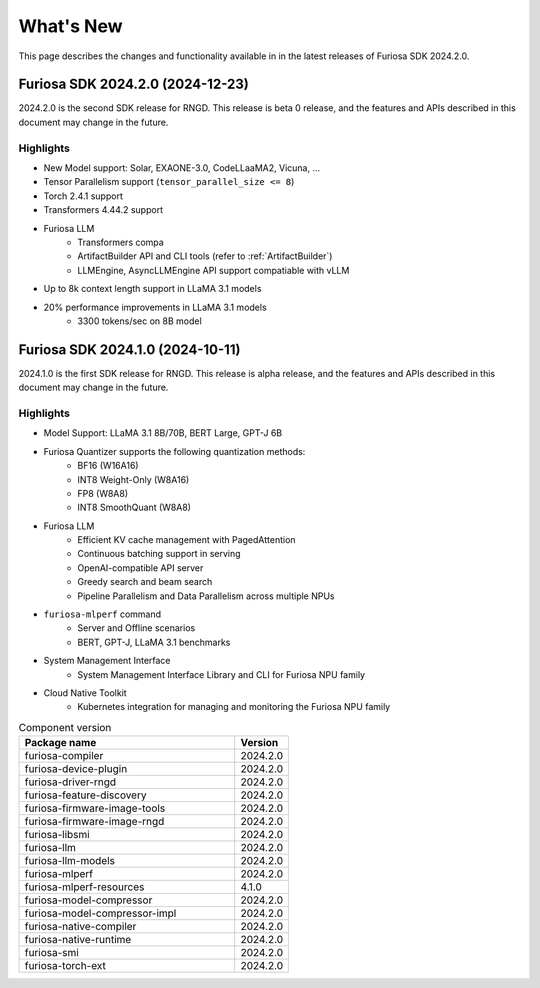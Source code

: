 .. _WhatsNew:

==================================================
What's New
==================================================

This page describes the changes and functionality available in
in the latest releases of Furiosa SDK 2024.2.0.


.. _Release2024_2_0:

*****************************************************************
Furiosa SDK 2024.2.0 (2024-12-23)
*****************************************************************

2024.2.0 is the second SDK release for RNGD. This release is beta 0 release,
and the features and APIs described in this document may change in the future.

.. _Release2024_2_0_Highlights:

Highlights
=======================================
* New Model support: Solar, EXAONE-3.0, CodeLLaaMA2, Vicuna, ...
* Tensor Parallelism support (``tensor_parallel_size <= 8``)
* Torch 2.4.1 support
* Transformers 4.44.2 support
* Furiosa LLM
    * Transformers compa
    * ArtifactBuilder API and CLI tools (refer to :ref:`ArtifactBuilder`)
    * LLMEngine, AsyncLLMEngine API support compatiable with vLLM
* Up to 8k context length support in LLaMA 3.1 models
* 20% performance improvements in LLaMA 3.1 models
    * 3300 tokens/sec on 8B model


.. _Release2024_1_0:

*****************************************************************
Furiosa SDK 2024.1.0 (2024-10-11)
*****************************************************************

2024.1.0 is the first SDK release for RNGD. This release is alpha release,
and the features and APIs described in this document may change in the future.

.. _Release2024_1_0_Highlights:

Highlights
=======================================
* Model Support: LLaMA 3.1 8B/70B, BERT Large, GPT-J 6B
* Furiosa Quantizer supports the following quantization methods:
    * BF16 (W16A16)
    * INT8 Weight-Only (W8A16)
    * FP8 (W8A8)
    * INT8 SmoothQuant (W8A8)
* Furiosa LLM
    * Efficient KV cache management with PagedAttention
    * Continuous batching support in serving
    * OpenAI-compatible API server
    * Greedy search and beam search
    * Pipeline Parallelism and Data Parallelism across multiple NPUs
* ``furiosa-mlperf`` command
    * Server and Offline scenarios
    * BERT, GPT-J, LLaMA 3.1 benchmarks
* System Management Interface
    * System Management Interface Library and CLI for Furiosa NPU family
* Cloud Native Toolkit
    * Kubernetes integration for managing and monitoring the Furiosa NPU family


.. list-table:: Component version
   :widths: 200 50
   :header-rows: 1

   * - Package name
     - Version
   * - furiosa-compiler
     - 2024.2.0
   * - furiosa-device-plugin
     - 2024.2.0
   * - furiosa-driver-rngd
     - 2024.2.0
   * - furiosa-feature-discovery
     - 2024.2.0
   * - furiosa-firmware-image-tools
     - 2024.2.0
   * - furiosa-firmware-image-rngd
     - 2024.2.0
   * - furiosa-libsmi
     - 2024.2.0
   * - furiosa-llm
     - 2024.2.0
   * - furiosa-llm-models
     - 2024.2.0
   * - furiosa-mlperf
     - 2024.2.0
   * - furiosa-mlperf-resources
     - 4.1.0
   * - furiosa-model-compressor
     - 2024.2.0
   * - furiosa-model-compressor-impl
     - 2024.2.0
   * - furiosa-native-compiler
     - 2024.2.0
   * - furiosa-native-runtime
     - 2024.2.0
   * - furiosa-smi
     - 2024.2.0
   * - furiosa-torch-ext
     - 2024.2.0

